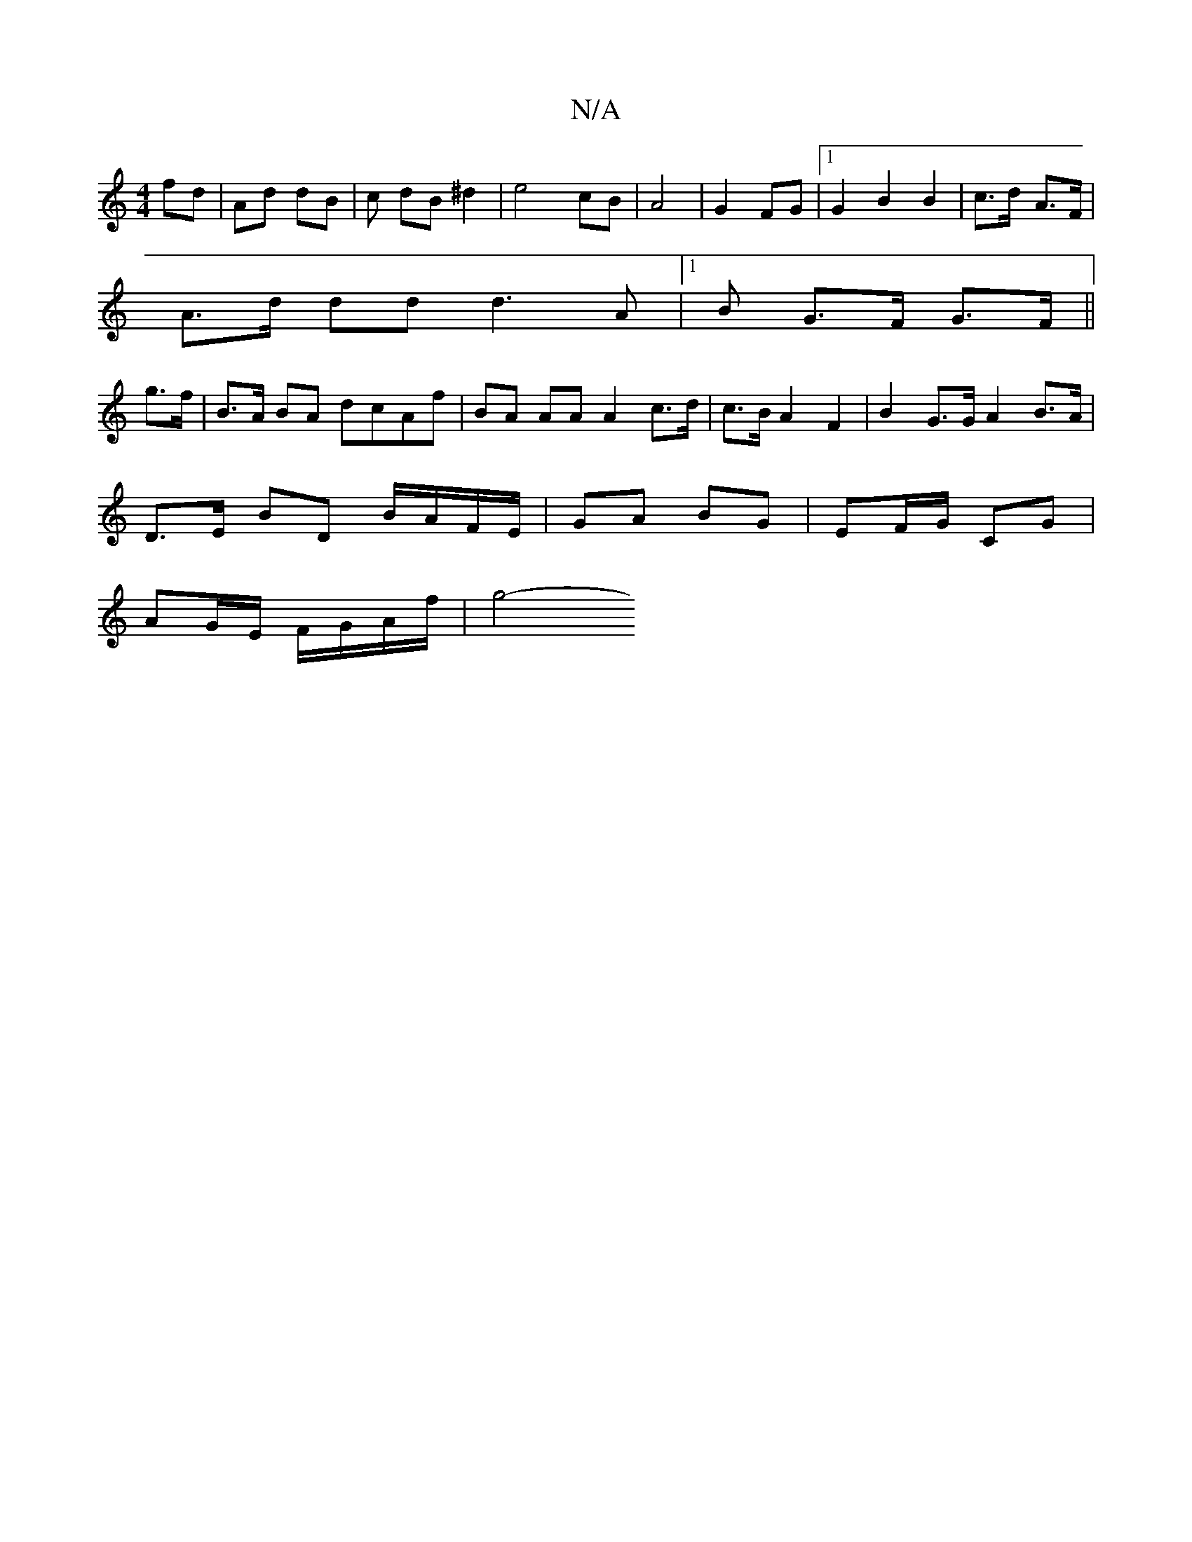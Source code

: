 X:1
T:N/A
M:4/4
R:N/A
K:Cmajor
fd|Ad dB|c dB ^d2 | e4 cB|A4 | G2 FG |1 G2 B2 B2|c>d- A>F |
A>d dd d3A|1 B G>F G>F ||
g>f |B>A BA dcAf | BA AA A2 c>d | c>B A2 F2 | B2 G>G A2 B>A|
D>E BD B/A/F/E/|GA BG|EF/G/ CG |
AG/E/ F/G/A/f/ | g4-